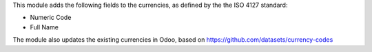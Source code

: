 This module adds the following fields to the currencies, as defined by the the
ISO 4127 standard:

* Numeric Code

* Full Name

The module also updates the existing currencies in Odoo,
based on https://github.com/datasets/currency-codes